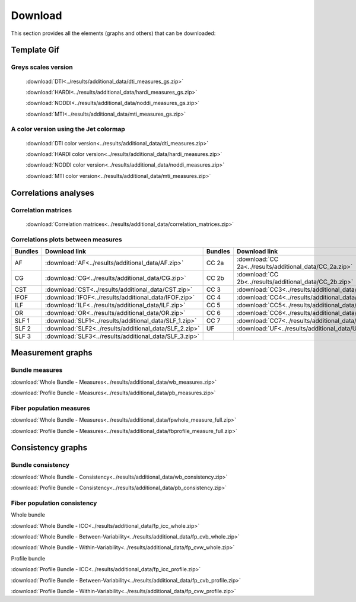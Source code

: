 Download
=========

This section provides all the elements (graphs and others) that can be downloaded:


Template Gif
------------------

Greys scales version
~~~~~~~~~~~~~~~~~~~~~~~

 :download:`DTI<../results/additional_data/dti_measures_gs.zip>`
 
 :download:`HARDI<../results/additional_data/hardi_measures_gs.zip>`
 
 :download:`NODDI<../results/additional_data/noddi_measures_gs.zip>`
 
 :download:`MTI<../results/additional_data/mti_measures_gs.zip>`
 

A color version using the Jet colormap
~~~~~~~~~~~~~~~~~~~~~~~~~~~~~~~~~~~~~~~~~

 :download:`DTI color version<../results/additional_data/dti_measures.zip>`
 
 :download:`HARDI color version<../results/additional_data/hardi_measures.zip>`
 
 :download:`NODDI color version<../results/additional_data/noddi_measures.zip>`
 
 :download:`MTI color version<../results/additional_data/mti_measures.zip>`
 

Correlations analyses
----------------------

Correlation matrices
~~~~~~~~~~~~~~~~~~~~~~

 :download:`Correlation matrices<../results/additional_data/correlation_matrices.zip>`
 

Correlations plots between measures
~~~~~~~~~~~~~~~~~~~~~~~~~~~~~~~~~~~~~~~

+---------+----------------------------------------------------------+---------+-----------------------------------------------------------+
| Bundles |  Download link                                           | Bundles |   Download link                                           |
+=========+==========================================================+=========+===========================================================+
|    AF   |  :download:`AF<../results/additional_data/AF.zip>`       |  CC 2a  |  :download:`CC 2a<../results/additional_data/CC_2a.zip>`  |
+---------+----------------------------------------------------------+---------+-----------------------------------------------------------+
|    CG   |  :download:`CG<../results/additional_data/CG.zip>`       |  CC 2b  |  :download:`CC 2b<../results/additional_data/CC_2b.zip>`  |
+---------+----------------------------------------------------------+---------+-----------------------------------------------------------+
|   CST   |  :download:`CST<../results/additional_data/CST.zip>`     |   CC 3  |  :download:`CC3<../results/additional_data/CC_3.zip>`     |
+---------+----------------------------------------------------------+---------+-----------------------------------------------------------+
|   IFOF  |  :download:`IFOF<../results/additional_data/IFOF.zip>`   |   CC 4  |  :download:`CC4<../results/additional_data/CC_4.zip>`     |
+---------+----------------------------------------------------------+---------+-----------------------------------------------------------+
|   ILF   |  :download:`ILF<../results/additional_data/ILF.zip>`     |   CC 5  |  :download:`CC5<../results/additional_data/CC_5.zip>`     |
+---------+----------------------------------------------------------+---------+-----------------------------------------------------------+
|   OR    |  :download:`OR<../results/additional_data/OR.zip>`       |   CC 6  |  :download:`CC6<../results/additional_data/CC_6.zip>`     |
+---------+----------------------------------------------------------+---------+-----------------------------------------------------------+
|  SLF 1  |  :download:`SLF1<../results/additional_data/SLF_1.zip>`  |   CC 7  |  :download:`CC7<../results/additional_data/CC_7.zip>`     |
+---------+----------------------------------------------------------+---------+-----------------------------------------------------------+
|  SLF 2  |  :download:`SLF2<../results/additional_data/SLF_2.zip>`  |   UF    |  :download:`UF<../results/additional_data/UF.zip>`        |
+---------+----------------------------------------------------------+---------+-----------------------------------------------------------+
|  SLF 3  |  :download:`SLF3<../results/additional_data/SLF_3.zip>`  |         |                                                           |
+---------+----------------------------------------------------------+---------+-----------------------------------------------------------+


Measurement graphs
--------------------

Bundle measures
~~~~~~~~~~~~~~~~~~

:download:`Whole Bundle - Measures<../results/additional_data/wb_measures.zip>`

:download:`Profile Bundle - Measures<../results/additional_data/pb_measures.zip>`


Fiber population measures
~~~~~~~~~~~~~~~~~~~~~~~~~~~~~~

:download:`Whole Bundle - Measures<../results/additional_data/fpwhole_measure_full.zip>`

:download:`Profile Bundle - Measures<../results/additional_data/fbprofile_measure_full.zip>`




Consistency graphs
-------------------

Bundle consistency
~~~~~~~~~~~~~~~~~~~~

:download:`Whole Bundle - Consistency<../results/additional_data/wb_consistency.zip>`

:download:`Profile Bundle - Consistency<../results/additional_data/pb_consistency.zip>`



Fiber population consistency
~~~~~~~~~~~~~~~~~~~~~~~~~~~~~~

Whole bundle

:download:`Whole Bundle - ICC<../results/additional_data/fp_icc_whole.zip>`

:download:`Whole Bundle - Between-Variability<../results/additional_data/fp_cvb_whole.zip>`

:download:`Whole Bundle - Within-Variability<../results/additional_data/fp_cvw_whole.zip>`


Profile bundle

:download:`Profile Bundle - ICC<../results/additional_data/fp_icc_profile.zip>`

:download:`Profile Bundle - Between-Variability<../results/additional_data/fp_cvb_profile.zip>`

:download:`Profile Bundle - Within-Variability<../results/additional_data/fp_cvw_profile.zip>`


